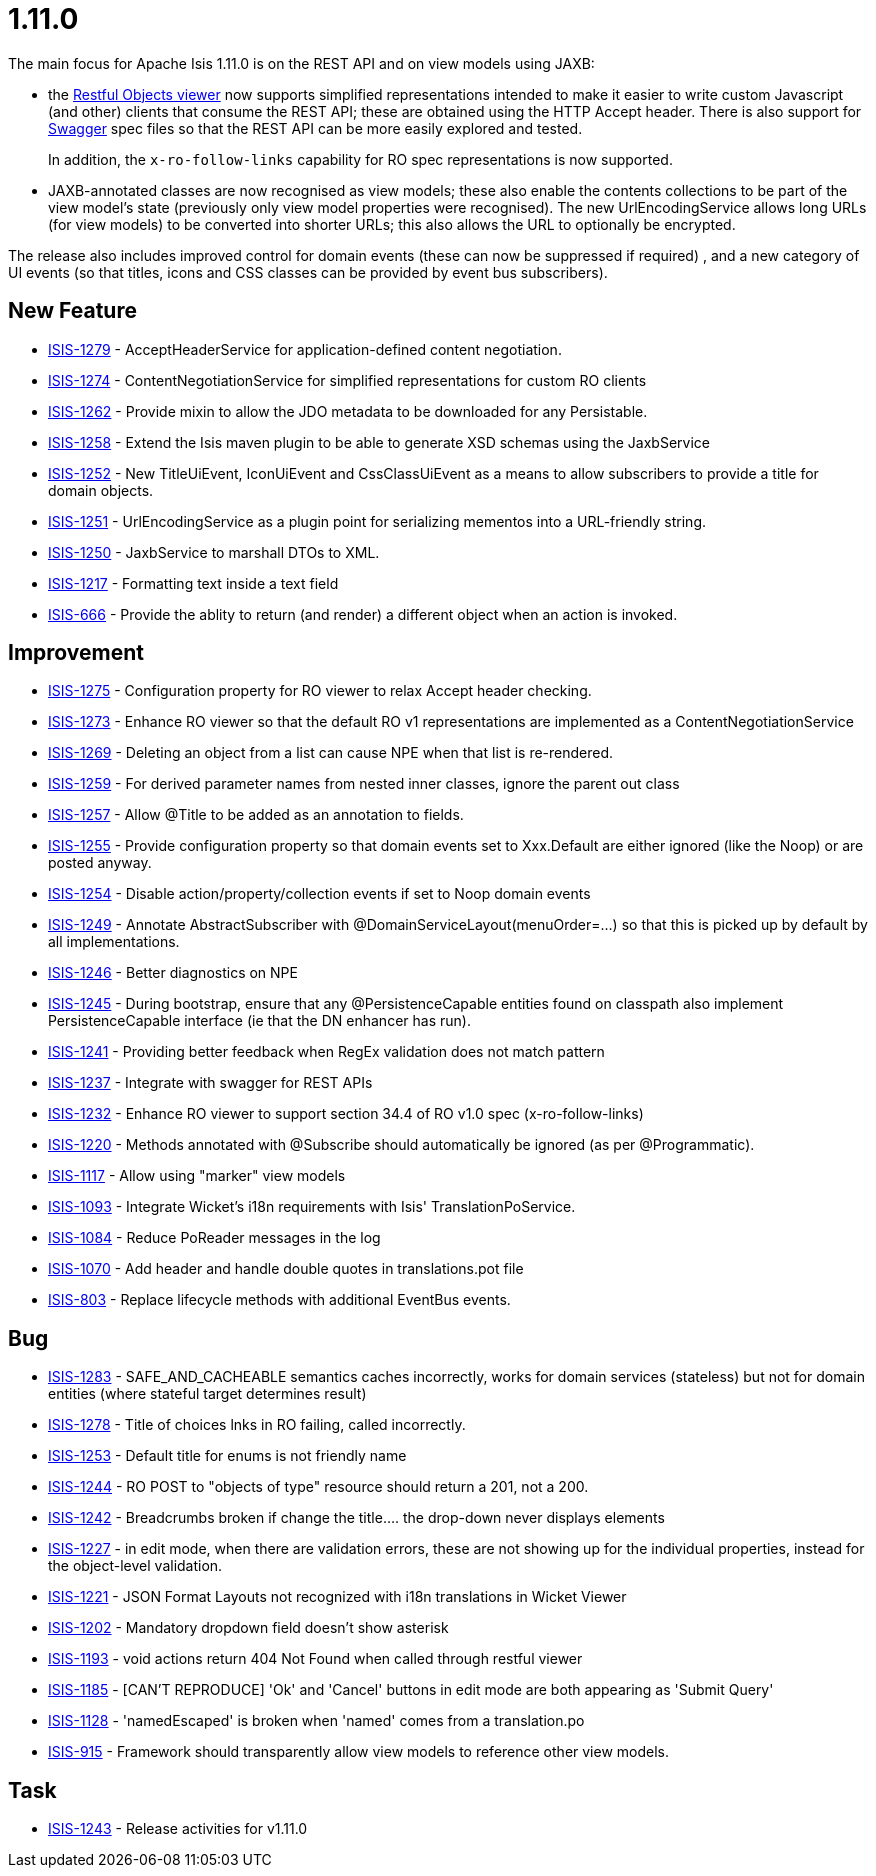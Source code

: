 = 1.11.0

:Notice: Licensed to the Apache Software Foundation (ASF) under one or more contributor license agreements. See the NOTICE file distributed with this work for additional information regarding copyright ownership. The ASF licenses this file to you under the Apache License, Version 2.0 (the "License"); you may not use this file except in compliance with the License. You may obtain a copy of the License at. http://www.apache.org/licenses/LICENSE-2.0 . Unless required by applicable law or agreed to in writing, software distributed under the License is distributed on an "AS IS" BASIS, WITHOUT WARRANTIES OR  CONDITIONS OF ANY KIND, either express or implied. See the License for the specific language governing permissions and limitations under the License.
:page-partial:


The main focus for Apache Isis 1.11.0 is on the REST API and on view models using JAXB:

* the link:https://isis.apache.org/versions/1.11.0/guides/ugvro/ugvro.html#[Restful Objects viewer] now supports simplified
representations intended to make it easier to write custom Javascript (and other) clients that consume the REST API;
these are obtained using the HTTP Accept header.  There is also support for link:http://swagger.io[Swagger] spec files
so that the REST API can be more easily explored and tested. +
+
In addition, the `x-ro-follow-links` capability for RO spec representations is now supported.

* JAXB-annotated classes are now recognised as view models; these also enable the contents
collections to be part of the view model's state (previously only view model properties were recognised).  The new
UrlEncodingService allows long URLs (for view models) to be converted into shorter URLs; this also allows the URL
to optionally be encrypted.

The release also includes improved control for domain events (these can now be suppressed if required) , and a new
category of UI events (so that titles, icons and CSS classes can be provided by event bus subscribers).



== New Feature

* link:https://issues.apache.org/jira/browse/ISIS-1279[ISIS-1279] - AcceptHeaderService for application-defined content negotiation.
* link:https://issues.apache.org/jira/browse/ISIS-1274[ISIS-1274] - ContentNegotiationService for simplified representations for custom RO clients
* link:https://issues.apache.org/jira/browse/ISIS-1262[ISIS-1262] - Provide mixin to allow the JDO metadata to be downloaded for any Persistable.
* link:https://issues.apache.org/jira/browse/ISIS-1258[ISIS-1258] - Extend the Isis maven plugin to be able to generate XSD schemas using the JaxbService
* link:https://issues.apache.org/jira/browse/ISIS-1252[ISIS-1252] - New TitleUiEvent, IconUiEvent and CssClassUiEvent as a means to allow subscribers to provide a title for domain objects.
* link:https://issues.apache.org/jira/browse/ISIS-1251[ISIS-1251] - UrlEncodingService as a plugin point for serializing mementos into a URL-friendly string.
* link:https://issues.apache.org/jira/browse/ISIS-1250[ISIS-1250] - JaxbService to marshall DTOs to XML.
* link:https://issues.apache.org/jira/browse/ISIS-1217[ISIS-1217] - Formatting text inside a text field
* link:https://issues.apache.org/jira/browse/ISIS-666[ISIS-666] - Provide the ablity to return (and render) a different object when an action is invoked.


== Improvement

* link:https://issues.apache.org/jira/browse/ISIS-1275[ISIS-1275] - Configuration property for RO viewer to relax Accept header checking.
* link:https://issues.apache.org/jira/browse/ISIS-1273[ISIS-1273] - Enhance RO viewer so that the default RO v1 representations are implemented as a ContentNegotiationService
* link:https://issues.apache.org/jira/browse/ISIS-1269[ISIS-1269] - Deleting an object from a list can cause NPE when that list is re-rendered.
* link:https://issues.apache.org/jira/browse/ISIS-1259[ISIS-1259] - For derived parameter names from nested inner classes, ignore the parent out class
* link:https://issues.apache.org/jira/browse/ISIS-1257[ISIS-1257] - Allow @Title to be added as an annotation to fields.
* link:https://issues.apache.org/jira/browse/ISIS-1255[ISIS-1255] - Provide configuration property so that domain events set to Xxx.Default are either ignored (like the Noop) or are posted anyway.
* link:https://issues.apache.org/jira/browse/ISIS-1254[ISIS-1254] - Disable action/property/collection events if set to Noop domain events
* link:https://issues.apache.org/jira/browse/ISIS-1249[ISIS-1249] - Annotate AbstractSubscriber with @DomainServiceLayout(menuOrder=...) so that this is picked up by default by all implementations.
* link:https://issues.apache.org/jira/browse/ISIS-1246[ISIS-1246] - Better diagnostics on NPE
* link:https://issues.apache.org/jira/browse/ISIS-1245[ISIS-1245] - During bootstrap, ensure that any @PersistenceCapable entities found on classpath also implement PersistenceCapable interface (ie that the DN enhancer has run).
* link:https://issues.apache.org/jira/browse/ISIS-1241[ISIS-1241] - Providing better feedback when RegEx validation does not match pattern
* link:https://issues.apache.org/jira/browse/ISIS-1237[ISIS-1237] - Integrate with swagger for REST APIs
* link:https://issues.apache.org/jira/browse/ISIS-1232[ISIS-1232] - Enhance RO viewer to support section 34.4 of RO v1.0 spec (x-ro-follow-links)
* link:https://issues.apache.org/jira/browse/ISIS-1220[ISIS-1220] - Methods annotated with @Subscribe should automatically be ignored (as per @Programmatic).
* link:https://issues.apache.org/jira/browse/ISIS-1117[ISIS-1117] - Allow using "marker" view models
* link:https://issues.apache.org/jira/browse/ISIS-1093[ISIS-1093] - Integrate Wicket's i18n requirements with Isis' TranslationPoService.
* link:https://issues.apache.org/jira/browse/ISIS-1084[ISIS-1084] - Reduce PoReader messages in the log
* link:https://issues.apache.org/jira/browse/ISIS-1070[ISIS-1070] - Add header and handle double quotes in translations.pot file
* link:https://issues.apache.org/jira/browse/ISIS-803[ISIS-803] - Replace lifecycle methods with additional EventBus events.


== Bug

* link:https://issues.apache.org/jira/browse/ISIS-1283[ISIS-1283] - SAFE_AND_CACHEABLE semantics caches incorrectly, works for domain services (stateless) but not for domain entities (where stateful target determines result)
* link:https://issues.apache.org/jira/browse/ISIS-1278[ISIS-1278] - Title of choices lnks in RO failing, called incorrectly.
* link:https://issues.apache.org/jira/browse/ISIS-1253[ISIS-1253] - Default title for enums is not friendly name
* link:https://issues.apache.org/jira/browse/ISIS-1244[ISIS-1244] - RO POST to "objects of type" resource should return a 201, not a 200.
* link:https://issues.apache.org/jira/browse/ISIS-1242[ISIS-1242] - Breadcrumbs broken if change the title.... the drop-down never displays elements
* link:https://issues.apache.org/jira/browse/ISIS-1227[ISIS-1227] - in edit mode, when there are validation errors, these are not showing up for the individual properties, instead for the object-level validation.
* link:https://issues.apache.org/jira/browse/ISIS-1221[ISIS-1221] - JSON Format Layouts not recognized with i18n translations in Wicket Viewer
* link:https://issues.apache.org/jira/browse/ISIS-1202[ISIS-1202] - Mandatory dropdown field doesn't show asterisk
* link:https://issues.apache.org/jira/browse/ISIS-1193[ISIS-1193] - void actions return 404 Not Found when called through restful viewer
* link:https://issues.apache.org/jira/browse/ISIS-1185[ISIS-1185] - [CAN'T REPRODUCE] 'Ok' and 'Cancel' buttons in edit mode are both appearing as 'Submit Query'
* link:https://issues.apache.org/jira/browse/ISIS-1128[ISIS-1128] - 'namedEscaped' is broken when 'named' comes from a translation.po
* link:https://issues.apache.org/jira/browse/ISIS-915[ISIS-915] - Framework should transparently allow view models to reference other view models.


== Task

* link:https://issues.apache.org/jira/browse/ISIS-1243[ISIS-1243] - Release activities for v1.11.0


